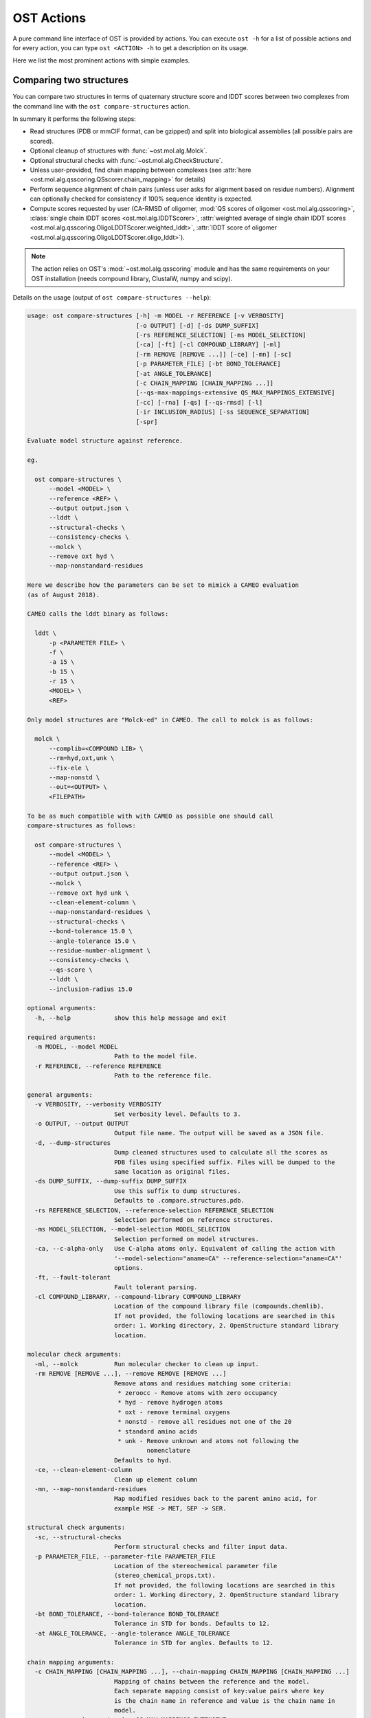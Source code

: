 ..  Note on large code blocks: keep max. width to 120 or it will look bad
                               on webpage!
..  TODO: look at argparse directive to autogenerate --help output!

.. ost-actions:

OST Actions
================================================================================

A pure command line interface of OST is provided by actions.
You can execute ``ost -h`` for a list of possible actions and for every action,
you can type ``ost <ACTION> -h`` to get a description on its usage.

Here we list the most prominent actions with simple examples.

.. ost-compare-structures:

Comparing two structures
--------------------------------------------------------------------------------

You can compare two structures in terms of quaternary structure score and
lDDT scores between two complexes from the command line with the
``ost compare-structures`` action.

In summary it performs the following steps:

- Read structures (PDB or mmCIF format, can be gzipped) and split into
  biological assemblies (all possible pairs are scored).
- Optional cleanup of structures with :func:`~ost.mol.alg.Molck`.
- Optional structural checks with :func:`~ost.mol.alg.CheckStructure`.
- Unless user-provided, find chain mapping between complexes (see
  :attr:`here <ost.mol.alg.qsscoring.QSscorer.chain_mapping>` for details)
- Perform sequence alignment of chain pairs (unless user asks for alignment
  based on residue numbers). Alignment can optionally checked for consistency
  if 100% sequence identity is expected.
- Compute scores requested by user (CA-RMSD of oligomer,
  :mod:`QS scores of oligomer <ost.mol.alg.qsscoring>`,
  :class:`single chain lDDT scores <ost.mol.alg.lDDTScorer>`,
  :attr:`weighted average of single chain lDDT scores <ost.mol.alg.qsscoring.OligoLDDTScorer.weighted_lddt>`,
  :attr:`lDDT score of oligomer <ost.mol.alg.qsscoring.OligoLDDTScorer.oligo_lddt>`).

.. note ::

  The action relies on OST's :mod:`~ost.mol.alg.qsscoring` module and has the
  same requirements on your OST installation (needs compound library, ClustalW,
  numpy and scipy).

Details on the usage (output of ``ost compare-structures --help``):

.. code-block:: console

  usage: ost compare-structures [-h] -m MODEL -r REFERENCE [-v VERBOSITY]
                                [-o OUTPUT] [-d] [-ds DUMP_SUFFIX]
                                [-rs REFERENCE_SELECTION] [-ms MODEL_SELECTION]
                                [-ca] [-ft] [-cl COMPOUND_LIBRARY] [-ml]
                                [-rm REMOVE [REMOVE ...]] [-ce] [-mn] [-sc]
                                [-p PARAMETER_FILE] [-bt BOND_TOLERANCE]
                                [-at ANGLE_TOLERANCE]
                                [-c CHAIN_MAPPING [CHAIN_MAPPING ...]]
                                [--qs-max-mappings-extensive QS_MAX_MAPPINGS_EXTENSIVE]
                                [-cc] [-rna] [-qs] [--qs-rmsd] [-l]
                                [-ir INCLUSION_RADIUS] [-ss SEQUENCE_SEPARATION]
                                [-spr]

  Evaluate model structure against reference.

  eg.

    ost compare-structures \
        --model <MODEL> \
        --reference <REF> \
        --output output.json \
        --lddt \
        --structural-checks \
        --consistency-checks \
        --molck \
        --remove oxt hyd \
        --map-nonstandard-residues

  Here we describe how the parameters can be set to mimick a CAMEO evaluation
  (as of August 2018).

  CAMEO calls the lddt binary as follows:

    lddt \
        -p <PARAMETER FILE> \
        -f \
        -a 15 \
        -b 15 \
        -r 15 \
        <MODEL> \
        <REF>

  Only model structures are "Molck-ed" in CAMEO. The call to molck is as follows:

    molck \
        --complib=<COMPOUND LIB> \
        --rm=hyd,oxt,unk \
        --fix-ele \
        --map-nonstd \
        --out=<OUTPUT> \
        <FILEPATH>

  To be as much compatible with with CAMEO as possible one should call
  compare-structures as follows:

    ost compare-structures \
        --model <MODEL> \
        --reference <REF> \
        --output output.json \
        --molck \
        --remove oxt hyd unk \
        --clean-element-column \
        --map-nonstandard-residues \
        --structural-checks \
        --bond-tolerance 15.0 \
        --angle-tolerance 15.0 \
        --residue-number-alignment \
        --consistency-checks \
        --qs-score \
        --lddt \
        --inclusion-radius 15.0

  optional arguments:
    -h, --help            show this help message and exit

  required arguments:
    -m MODEL, --model MODEL
                          Path to the model file.
    -r REFERENCE, --reference REFERENCE
                          Path to the reference file.

  general arguments:
    -v VERBOSITY, --verbosity VERBOSITY
                          Set verbosity level. Defaults to 3.
    -o OUTPUT, --output OUTPUT
                          Output file name. The output will be saved as a JSON file.
    -d, --dump-structures
                          Dump cleaned structures used to calculate all the scores as
                          PDB files using specified suffix. Files will be dumped to the
                          same location as original files.
    -ds DUMP_SUFFIX, --dump-suffix DUMP_SUFFIX
                          Use this suffix to dump structures.
                          Defaults to .compare.structures.pdb.
    -rs REFERENCE_SELECTION, --reference-selection REFERENCE_SELECTION
                          Selection performed on reference structures.
    -ms MODEL_SELECTION, --model-selection MODEL_SELECTION
                          Selection performed on model structures.
    -ca, --c-alpha-only   Use C-alpha atoms only. Equivalent of calling the action with
                          '--model-selection="aname=CA" --reference-selection="aname=CA"'
                          options.
    -ft, --fault-tolerant
                          Fault tolerant parsing.
    -cl COMPOUND_LIBRARY, --compound-library COMPOUND_LIBRARY
                          Location of the compound library file (compounds.chemlib).
                          If not provided, the following locations are searched in this
                          order: 1. Working directory, 2. OpenStructure standard library
                          location.

  molecular check arguments:
    -ml, --molck          Run molecular checker to clean up input.
    -rm REMOVE [REMOVE ...], --remove REMOVE [REMOVE ...]
                          Remove atoms and residues matching some criteria:
                           * zeroocc - Remove atoms with zero occupancy
                           * hyd - remove hydrogen atoms
                           * oxt - remove terminal oxygens
                           * nonstd - remove all residues not one of the 20
                           * standard amino acids
                           * unk - Remove unknown and atoms not following the
                                   nomenclature
                          Defaults to hyd.
    -ce, --clean-element-column
                          Clean up element column
    -mn, --map-nonstandard-residues
                          Map modified residues back to the parent amino acid, for
                          example MSE -> MET, SEP -> SER.

  structural check arguments:
    -sc, --structural-checks
                          Perform structural checks and filter input data.
    -p PARAMETER_FILE, --parameter-file PARAMETER_FILE
                          Location of the stereochemical parameter file
                          (stereo_chemical_props.txt).
                          If not provided, the following locations are searched in this
                          order: 1. Working directory, 2. OpenStructure standard library
                          location.
    -bt BOND_TOLERANCE, --bond-tolerance BOND_TOLERANCE
                          Tolerance in STD for bonds. Defaults to 12.
    -at ANGLE_TOLERANCE, --angle-tolerance ANGLE_TOLERANCE
                          Tolerance in STD for angles. Defaults to 12.

  chain mapping arguments:
    -c CHAIN_MAPPING [CHAIN_MAPPING ...], --chain-mapping CHAIN_MAPPING [CHAIN_MAPPING ...]
                          Mapping of chains between the reference and the model.
                          Each separate mapping consist of key:value pairs where key
                          is the chain name in reference and value is the chain name in
                          model.
    --qs-max-mappings-extensive QS_MAX_MAPPINGS_EXTENSIVE
                          Maximal number of chain mappings to test for 'extensive'
                          chain mapping scheme which is used as a last resort if
                          other schemes failed. The extensive chain mapping search
                          must in the worst case check O(N!) possible mappings for
                          complexes with N chains. Two octamers without symmetry
                          would require 322560 mappings to be checked. To limit
                          computations, no scores are computed if we try more than
                          the maximal number of chain mappings. Defaults to 1000000.

  sequence alignment arguments:
    -cc, --consistency-checks
                          Take consistency checks into account. By default residue name
                          consistency between a model-reference pair would be checked
                          but only a warning message will be displayed and the script
                          will continue to calculate scores. If this flag is ON, checks
                          will not be ignored and if the pair does not pass the test
                          all the scores for that pair will be marked as a FAILURE.
    -rna, --residue-number-alignment
                          Make alignment based on residue number instead of using
                          a global BLOSUM62-based alignment.

  QS score arguments:
    -qs, --qs-score       Calculate QS-score.
    --qs-rmsd             Calculate CA RMSD between shared CA atoms of mapped chains.
                          This uses a superposition using all mapped chains which
                          minimizes the CA RMSD.

  lDDT score arguments:
    -l, --lddt            Calculate lDDT.
    -ir INCLUSION_RADIUS, --inclusion-radius INCLUSION_RADIUS
                          Distance inclusion radius for lDDT. Defaults to 15 A.
    -ss SEQUENCE_SEPARATION, --sequence-separation SEQUENCE_SEPARATION
                          Sequence separation. Only distances between residues whose
                          separation is higher than the provided parameter are
                          considered when computing the score. Defaults to 0.
    -spr, --save-per-residue-scores


By default the verbosity is set to 3 which will result in the informations
being shown in the console. The result can be (optionally) saved as JSON file
which is the preferred way of parsing it as the log output might change in the
future. Optionally, the local scores for lDDT can also be dumped to the output
file. Additionally, cleaned up structures can be saved to the disk.
The output file has following format:

.. code-block:: none

  {
      "result": {
          "<MODEL NAME>": { # Model name extracted from the file name
              "<REFERENCE NAME>": { # Reference name extracted from the file name
                  "info": {
                      "residue_names_consistent": <Are the residue numbers consistent? true or false>,
                      "mapping": {
                          "chain_mapping": <Mapping of chains eg. {"A": "B", "B": "A"}>,
                          "chain_mapping_scheme": <Scheme used to get mapping, check mapping manually
                                                   if "permissive" or "extensive">,
                          "alignments": <list of chain-chain alignments in FASTA format>
                      }
                  }, 
                  "lddt": {
                      # calculated when --lddt (-l) option is selected
                      "oligo_lddt": {
                          "status": <SUCCESS or FAILURE>,
                          "error": <ERROR message if any>, 
                          "global_score": <calculated oligomeric lDDT score>
                      }, 
                      "weighted_lddt": {
                          "status": <SUCCESS or FAILURE>,
                          "error": <ERROR message if any>, 
                          "global_score": <calculated weighted lDDT score>
                      }, 
                      "single_chain_lddt": [
                          # a list of chain-chain lDDTs
                          {
                              "status": <SUCCESS or FAILURE>,
                              "error": <ERROR message if any>, 
                              "reference_chain": <name of the chain in reference>, 
                              "model_chain": <name of the chain in model>
                              "global_score": <calculated single-chain lDDT score>, 
                              "conserved_contacts": <number of conserved contacts between model and reference>,
                              "total_contacts": <total number of contacts in reference>,
                              "per_residue_scores": [
                                  # per-residue lDDT scores
                                  # only calculated when --save-per-residue-scores (-spr) option is selected
                                  {
                                      "residue_name": <three letter code of the residue in reference chain>,
                                      "residue_number": <residue number in reference chain>,
                                      "lddt": <residue lDDT score>,
                                      "conserved_contacts": <conserved_contacts for given residue>,
                                      "total_contacts": <total_contacts for given residue>
                                  },
                                  .
                                  .
                                  .
                              ]
                          }
                      ]
                  },
                  "qs_score": {
                    # calculated when --qs-score (-q) option is selected
                    "status": <SUCCESS or FAILURE>,
                    "error": <ERROR message if any>,
                    "global_score": <Global QS-score>,
                    "best_score": <Best QS-score>
                  }
              }
          }
      }, 
      "options": {}  # Options used to run the script
  }

The "result" filed is a dictionary mapping from model to reference as eg. in
mmCIF file there can be many entities and the script will compare all
combinations.

Example usage:

.. code-block:: console

  $ CAMEO_TARGET_URL=https://www.cameo3d.org/static/data/modeling/2018.03.03/5X7J_B
  $ curl $CAMEO_TARGET_URL/bu_target_01.pdb > reference.pdb
  $ curl $CAMEO_TARGET_URL/servers/server11/oligo_model-1/superposed_oligo_model-1.pdb > model.pdb
  $ $OST_ROOT/bin/ost compare-structures \
        --model model.pdb --reference reference.pdb --output output.json \
        --qs-score --residue-number-alignment --lddt --structural-checks \
        --consistency-checks --inclusion-radius 15.0 --bond-tolerance 15.0 \
        --angle-tolerance 15.0 --molck --remove oxt hyd unk \
        --clean-element-column --map-nonstandard-residues

  ################################################################################
  Reading input files (fault_tolerant=False)
   --> reading model from model.pdb
  imported 2 chains, 396 residues, 3106 atoms; with 0 helices and 0 strands
   --> reading reference from reference.pdb
  imported 3 chains, 408 residues, 3011 atoms; with 0 helices and 0 strands
  ################################################################################
  Cleaning up input with Molck
  removing hydrogen atoms
   --> removed 0 hydrogen atoms
  removing OXT atoms
   --> removed 0 OXT atoms
  residue A.GLN54 is missing 4 atoms: 'CG', 'CD', 'OE1', 'NE2'
  residue A.GLU55 is missing 4 atoms: 'CG', 'CD', 'OE1', 'OE2'
  residue A.ARG139 is missing 6 atoms: 'CG', 'CD', 'NE', 'CZ', 'NH1', 'NH2'
  residue B.THR53 is missing 1 atom: 'CG2'
  residue B.GLN54 is missing 4 atoms: 'CG', 'CD', 'OE1', 'NE2'
  residue B.GLU55 is missing 4 atoms: 'CG', 'CD', 'OE1', 'OE2'
  residue B.GLU61 is missing 1 atom: 'OE2'
  residue B.GLU117 is missing 1 atom: 'O'
  residue B.ARG120 is missing 2 atoms: 'NH1', 'NH2'
  residue B.ARG142 is missing 2 atoms: 'NH1', 'NH2'
  residue B.GLU148 is missing 4 atoms: 'CG', 'CD', 'OE1', 'OE2'
  residue B.PRO198 is missing 1 atom: 'O'
  _.CL1 is not a standard amino acid
  _.CL2 is not a standard amino acid
  _.CL3 is not a standard amino acid
  _.CL4 is not a standard amino acid
  _.CA5 is not a standard amino acid
  _.CA6 is not a standard amino acid
  _.CA7 is not a standard amino acid
  _.CA8 is not a standard amino acid
  _.CA9 is not a standard amino acid
  _.CL10 is not a standard amino acid
  _.CL11 is not a standard amino acid
  _.CL12 is not a standard amino acid
  _.CL13 is not a standard amino acid
  _.CL14 is not a standard amino acid
  _.CL15 is not a standard amino acid
  _.CA16 is not a standard amino acid
  _.CA17 is not a standard amino acid
  _.CA18 is not a standard amino acid
  _.CA19 is not a standard amino acid
  _.CA20 is not a standard amino acid
  _.EDO21 is not a standard amino acid
  _.EDO22 is not a standard amino acid
  _.EDO23 is not a standard amino acid
  _.EDO24 is not a standard amino acid
  removing hydrogen atoms
   --> removed 0 hydrogen atoms
  removing OXT atoms
   --> removed 0 OXT atoms
  ################################################################################
  Performing structural checks
   --> for reference(s)
  Checking reference.pdb
  Checking stereo-chemistry
  Average Z-Score for bond lengths: 0.13694
  Bonds outside of tolerance range: 0 out of 2654
  Bond  Avg Length  Avg zscore  Num Bonds
  C-C 1.50876     0.09299     1501
  C-N 1.42978     0.17690     635
  C-O 1.25079     0.21528     518
  Average Z-Score angle widths: 0.07562
  Angles outside of tolerance range: 0 out of 2941
  Filtering non-bonded clashes
  0 non-bonded short-range distances shorter than tolerance distance
  Distances shorter than tolerance are on average shorter by: 0.00000
   --> for model(s)
  Checking model.pdb
  Checking stereo-chemistry
  Average Z-Score for bond lengths: -0.22524
  Bonds outside of tolerance range: 0 out of 2774
  Bond  Avg Length  Avg zscore  Num Bonds
  C-C 1.50225     -0.20158    1558
  C-N 1.42294     -0.12261    666
  C-O 1.24232     -0.42115    546
  C-S 1.80215     0.20858     4
  Average Z-Score angle widths: -0.06767
  Angles outside of tolerance range: 0 out of 3079
  Filtering non-bonded clashes
  0 non-bonded short-range distances shorter than tolerance distance
  Distances shorter than tolerance are on average shorter by: 0.00000
  ################################################################################
  Comparing model.pdb to reference.pdb
  Chains in reference.pdb: AB
  Chains in model.pdb: AB
  Chemically equivalent chain-groups in reference.pdb: [['B', 'A']]
  Chemically equivalent chain-groups in model.pdb: [['A', 'B']]
  Chemical chain-groups mapping: {('B', 'A'): ('A', 'B')}
  Identifying Symmetry Groups...
  Symmetry threshold 0.1 used for angles of reference.pdb
  Symmetry threshold 0.1 used for axis of reference.pdb
  Symmetry threshold 0.1 used for angles of model.pdb
  Symmetry threshold 0.1 used for axis of model.pdb
  Selecting Symmetry Groups...
  Symmetry-groups used in reference.pdb: [('B',), ('A',)]
  Symmetry-groups used in model.pdb: [('A',), ('B',)]
  Closed Symmetry with strict parameters
  Mapping found: {'A': 'B', 'B': 'A'}
  --------------------------------------------------------------------------------
  Checking consistency between model.pdb and reference.pdb
  Consistency check: OK
  --------------------------------------------------------------------------------
  Computing QS-score
  QSscore reference.pdb, model.pdb: best: 0.90, global: 0.90
  --------------------------------------------------------------------------------
  Computing lDDT scores
  lDDT settings: 
  Inclusion Radius: 15
  Sequence separation: 0
  Cutoffs: 0.5, 1, 2, 4
  Residue properties label: lddt
  ===
   --> Computing lDDT between model chain B and reference chain A
  Coverage: 1 (187 out of 187 residues)
  Global LDDT score: 0.8257
  (877834 conserved distances out of 1063080 checked, over 4 thresholds)
   --> Computing lDDT between model chain A and reference chain B
  Coverage: 1 (197 out of 197 residues)
  Global LDDT score: 0.7854
  (904568 conserved distances out of 1151664 checked, over 4 thresholds)
   --> Computing oligomeric lDDT score
  Reference reference.pdb has: 2 chains
  Model model.pdb has: 2 chains
  Coverage: 1 (384 out of 384 residues)
  Oligo lDDT score: 0.8025
   --> Computing weighted lDDT score
  Weighted lDDT score: 0.8048
  ################################################################################
  Saving output into output.json

This reads the model and reference file and calculates QS- and lDDT-scores
between them. In the example above the output file looks as follows (FASTA
alignments were cut in display here for readability):

..  code snippet to fix output.json generated above
  import json
  json_data = json.load(open("output.json"))
  mapping = json_data["result"]["model.pdb"]["reference.pdb"]["info"]["mapping"]
  new_alns = list()
  for aln in mapping["alignments"]:
    aln_lines = aln.splitlines()
    aln_lines[1] = aln_lines[1][:20] + "..."
    aln_lines[3] = aln_lines[3][:20] + "..."
    new_alns.append("\n".join(aln_lines))
  mapping["alignments"] = new_alns
  json_data["options"]["parameter_file"] = "Path to stage/share/openstructure/stereo_chemical_props.txt"
  json_data["options"]["compound_library"] = "Path to stage/share/openstructure/compounds.chemlib"
  with open("output_fixed.json", "w") as outfile:
    json.dump(json_data, outfile, indent=4, sort_keys=True)

.. code-block:: json

  {
      "options": {
          "angle_tolerance": 15.0, 
          "bond_tolerance": 15.0, 
          "c_alpha_only": false, 
          "chain_mapping": null, 
          "clean_element_column": true, 
          "compound_library": "Path to stage/share/openstructure/compounds.chemlib", 
          "consistency_checks": true, 
          "cwd": "/home/taurielg/GT/Code/ost/build", 
          "dump_structures": false, 
          "dump_suffix": ".compare.structures.pdb", 
          "fault_tolerant": false, 
          "inclusion_radius": 15.0, 
          "lddt": true, 
          "map_nonstandard_residues": true, 
          "model": "model.pdb", 
          "model_selection": "", 
          "molck": true, 
          "output": "output.json", 
          "parameter_file": "Path to stage/share/openstructure/stereo_chemical_props.txt", 
          "qs_max_mappings_extensive": 1000000, 
          "qs_rmsd": false, 
          "qs_score": true, 
          "reference": "reference.pdb", 
          "reference_selection": "", 
          "remove": [
              "oxt", 
              "hyd", 
              "unk"
          ], 
          "residue_number_alignment": true, 
          "save_per_residue_scores": false, 
          "sequence_separation": 0, 
          "structural_checks": true, 
          "verbosity": 3
      }, 
      "result": {
          "model.pdb": {
              "reference.pdb": {
                  "info": {
                      "mapping": {
                          "alignments": [
                              ">reference:A\n-PGLFLTLEGLDGSGKTTQA...\n>model:B\nMPGLFLTLEGLDGSGKTTQA...", 
                              ">reference:B\n-PGLFLTLEGLDGSGKTTQA...\n>model:A\nMPGLFLTLEGLDGSGKTTQA..."
                          ], 
                          "chain_mapping": {
                              "A": "B", 
                              "B": "A"
                          }, 
                          "chain_mapping_scheme": "strict"
                      }, 
                      "residue_names_consistent": true
                  }, 
                  "lddt": {
                      "oligo_lddt": {
                          "error": "", 
                          "global_score": 0.8025223275721413, 
                          "status": "SUCCESS"
                      }, 
                      "single_chain_lddt": [
                          {
                              "conserved_contacts": 877834, 
                              "error": "", 
                              "global_score": 0.8257459402084351, 
                              "model_chain": "B", 
                              "reference_chain": "A", 
                              "status": "SUCCESS", 
                              "total_contacts": 1063080
                          }, 
                          {
                              "conserved_contacts": 904568, 
                              "error": "", 
                              "global_score": 0.7854443788528442, 
                              "model_chain": "A", 
                              "reference_chain": "B", 
                              "status": "SUCCESS", 
                              "total_contacts": 1151664
                          }
                      ], 
                      "weighted_lddt": {
                          "error": "", 
                          "global_score": 0.804789180710712, 
                          "status": "SUCCESS"
                      }
                  }, 
                  "qs_score": {
                      "best_score": 0.9022811630070536, 
                      "error": "", 
                      "global_score": 0.8974384796108209, 
                      "status": "SUCCESS"
                  }
              }
          }
      }
  }

If all the structures are clean and have matching residue numbers, one can omit
all the checking steps and calculate scores directly as here:

.. code:: console

  $ $OST_ROOT/bin/ost compare-structures \
        --model model.pdb --reference reference.pdb --output output_qs.json \
        --qs-score --residue-number-alignment

  ################################################################################
  Reading input files (fault_tolerant=False)
   --> reading model from model.pdb
  imported 2 chains, 396 residues, 3106 atoms; with 0 helices and 0 strands
   --> reading reference from reference.pdb
  imported 3 chains, 408 residues, 3011 atoms; with 0 helices and 0 strands
  ################################################################################
  Comparing model.pdb to reference.pdb
  Chains in reference.pdb: AB
  Chains in model.pdb: AB
  Chemically equivalent chain-groups in reference.pdb: [['B', 'A']]
  Chemically equivalent chain-groups in model.pdb: [['A', 'B']]
  Chemical chain-groups mapping: {('B', 'A'): ('A', 'B')}
  Identifying Symmetry Groups...
  Symmetry threshold 0.1 used for angles of reference.pdb
  Symmetry threshold 0.1 used for axis of reference.pdb
  Symmetry threshold 0.1 used for angles of model.pdb
  Symmetry threshold 0.1 used for axis of model.pdb
  Selecting Symmetry Groups...
  Symmetry-groups used in reference.pdb: [('B',), ('A',)]
  Symmetry-groups used in model.pdb: [('A',), ('B',)]
  Closed Symmetry with strict parameters
  Mapping found: {'A': 'B', 'B': 'A'}
  --------------------------------------------------------------------------------
  Checking consistency between model.pdb and reference.pdb
  Consistency check: OK
  --------------------------------------------------------------------------------
  Computing QS-score
  QSscore reference.pdb, model.pdb: best: 0.90, global: 0.90
  ################################################################################
  Saving output into output_qs.json
